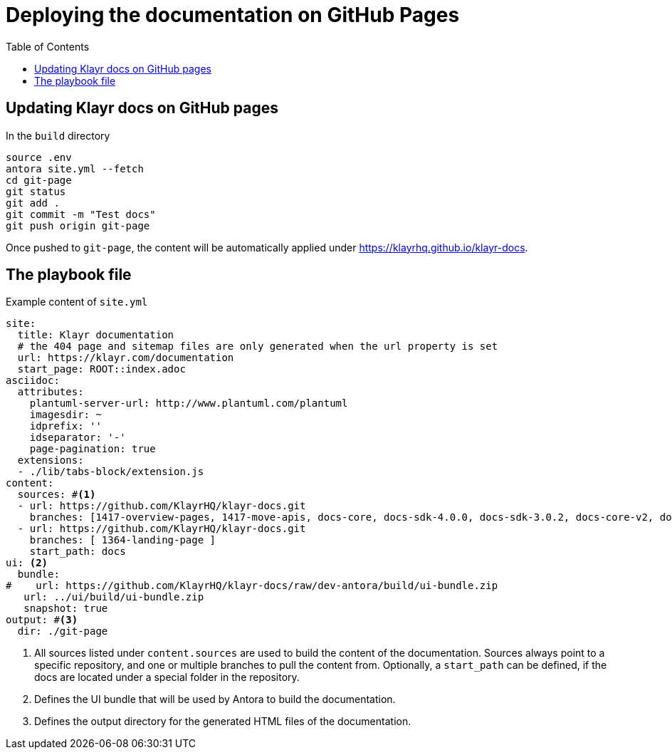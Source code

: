 = Deploying the documentation on GitHub Pages
:toc:
// External URLs
:url_docs_staging: https://klayrhq.github.io/klayr-docs
// Project URLs
:url_structure: structure.adoc

== Updating Klayr docs on GitHub pages

.In the `build` directory
[source,bash]
----
source .env
antora site.yml --fetch
cd git-page
git status
git add .
git commit -m "Test docs"
git push origin git-page
----

Once pushed to `git-page`, the content will be automatically applied under {url_docs_staging}.

== The playbook file

.Example content of `site.yml`
[source,yaml]
----
site:
  title: Klayr documentation
  # the 404 page and sitemap files are only generated when the url property is set
  url: https://klayr.com/documentation
  start_page: ROOT::index.adoc
asciidoc:
  attributes:
    plantuml-server-url: http://www.plantuml.com/plantuml
    imagesdir: ~
    idprefix: ''
    idseparator: '-'
    page-pagination: true
  extensions:
  - ./lib/tabs-block/extension.js
content:
  sources: #<1>
  - url: https://github.com/KlayrHQ/klayr-docs.git
    branches: [1417-overview-pages, 1417-move-apis, docs-core, docs-sdk-4.0.0, docs-sdk-3.0.2, docs-core-v2, docs-manual]
  - url: https://github.com/KlayrHQ/klayr-docs.git
    branches: [ 1364-landing-page ]
    start_path: docs
ui: <2>
  bundle:
#    url: https://github.com/KlayrHQ/klayr-docs/raw/dev-antora/build/ui-bundle.zip
   url: ../ui/build/ui-bundle.zip
   snapshot: true
output: #<3>
  dir: ./git-page


----

<1> All sources listed under `content.sources` are used to build the content of the documentation.
Sources always point to a specific repository, and one or multiple branches to pull the content from.
Optionally, a `start_path` can be defined, if the docs are located under a special folder in the repository.
<2> Defines the UI bundle that will be used by Antora to build the documentation.
<3> Defines the output directory for the generated HTML files of the documentation.
